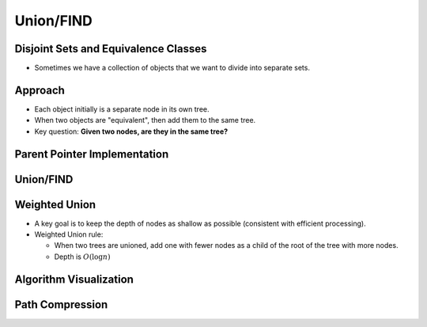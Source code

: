 .. This file is part of the OpenDSA eTextbook project. See
.. http://opendsa.org for more details.
.. Copyright (c) 2012-2020 by the OpenDSA Project Contributors, and
.. distributed under an MIT open source license.

.. avmetadata::
   :author: Cliff Shaffer

==========
Union/FIND
==========

Disjoint Sets and Equivalence Classes
-------------------------------------

.. revealjs-slide::

* Sometimes we have a collection of objects that we want to divide
  into separate sets.

.. inlineav:: UFconcomCON dgm
   :links: AV/General/UFCON.css
   :scripts: AV/General/UFconcomCON.js
   :align: left


Approach
--------

.. revealjs-slide::

* Each object initially is a separate node in its own tree.

* When two objects are "equivalent", then add them to the same tree.

* Key question: **Given two nodes, are they in the same tree?**


Parent Pointer Implementation
-----------------------------

.. revealjs-slide::

.. inlineav:: UFfigCON dgm
   :links: AV/General/UFCON.css
   :scripts: AV/General/UFfigCON.js


Union/FIND
----------

.. revealjs-slide::

.. codeinclude:: General/ParPtrTree1
   :tag: UF1, UF2


Weighted Union
--------------

.. revealjs-slide::

* A key goal is to keep the depth of nodes as shallow as possible
  (consistent with efficient processing).

* Weighted Union rule:

  * When two trees are unioned, add one with fewer nodes as a child
    of the root of the tree with more nodes.
  * Depth is :math:`O(\log n)`


Algorithm Visualization
-----------------------

.. revealjs-slide::

.. inlineav:: ufCON ss
   :long_name: Union/Find Example
   :links: AV/General/UFCON.css
   :scripts: AV/General/ufCON.js
   :output: show

            
Path Compression
----------------

.. revealjs-slide::

.. inlineav:: pathcompCON ss
   :long_name: Union/Find Path Compression Example
   :links: AV/General/UFCON.css
   :scripts: AV/General/pathcompCON.js
   :output: show
